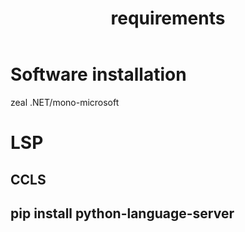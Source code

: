 #+TITLE: requirements

* Software installation
zeal
.NET/mono-microsoft

* LSP
** CCLS
** pip install python-language-server
